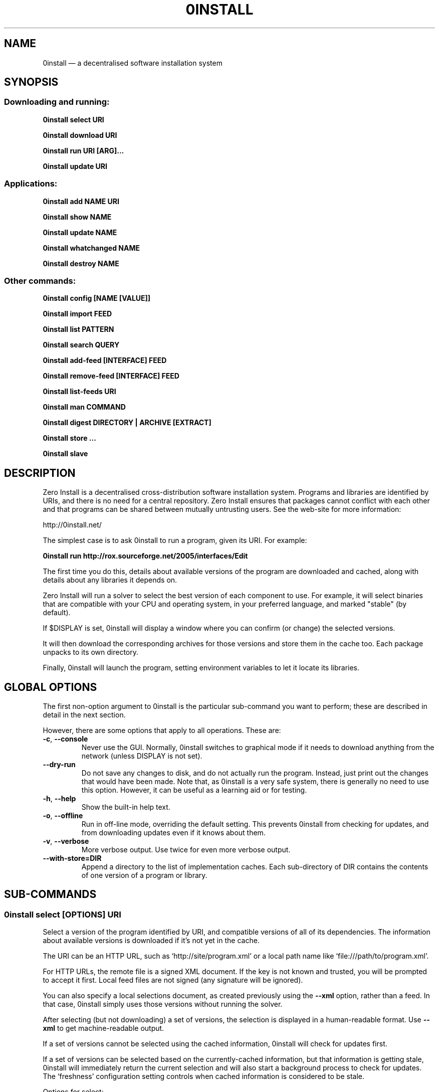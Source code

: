 .TH 0INSTALL 1 "2013" "Thomas Leonard" ""
.SH NAME
0install \(em a decentralised software installation system

.SH SYNOPSIS

.SS Downloading and running:

.B 0install select \fBURI\fP

.B 0install download \fBURI\fP

.B 0install run \fBURI\fP [\fBARG\fP]...

.B 0install update \fBURI\fP

.SS Applications:

.B 0install add \fBNAME\fP \fBURI\fP

.B 0install show \fBNAME\fP

.B 0install update \fBNAME\fP

.B 0install whatchanged \fBNAME\fP

.B 0install destroy \fBNAME\fP

.SS Other commands:

.B 0install config [NAME [VALUE]]

.B 0install import \fBFEED\fP

.B 0install list \fBPATTERN\fP

.B 0install search \fBQUERY\fP

.B 0install add-feed [\fBINTERFACE\fP] \fBFEED\fP

.B 0install remove-feed [\fBINTERFACE\fP] \fBFEED\fP

.B 0install list-feeds \fBURI\fP

.B 0install man \fBCOMMAND\fP

.B 0install digest \fBDIRECTORY\fP | \fBARCHIVE\fP [\fBEXTRACT\fP]

.B 0install store ...

.B 0install slave

.SH DESCRIPTION
.PP
Zero Install is a decentralised cross-distribution software installation
system. Programs and libraries are identified by URIs, and there is no need
for a central repository. Zero Install ensures that packages cannot conflict
with each other and that programs can be shared between mutually untrusting
users. See the web-site for more information:

http://0install.net/

The simplest case is to ask 0install to run a program, given its URI. For
example:

.B 0install run http://rox.sourceforge.net/2005/interfaces/Edit

.PP
The first time you do this, details about available versions of the program are
downloaded and cached, along with details about any libraries it depends on.

Zero Install will run a solver to select the best version of each component
to use. For example, it will select binaries that are compatible with your
CPU and operating system, in your preferred language, and marked "stable" (by
default).

If $DISPLAY is set, 0install will display a window where you can confirm (or
change) the selected versions.

It will then download the corresponding archives for those versions and store
them in the cache too. Each package unpacks to its own directory.

Finally, 0install will launch the program, setting environment variables to
let it locate its libraries.

.SH GLOBAL OPTIONS

The first non-option argument to 0install is the particular sub-command you
want to perform; these are described in detail in the next section.

However, there are some options that apply to all operations. These are:

.TP
\fB\-c\fP, \fB\-\-console\fP
Never use the GUI. Normally, 0install switches to graphical mode if it needs to
download anything from the network (unless DISPLAY is not set).

.TP
\fB\-\-dry-run\fP
Do not save any changes to disk, and do not actually run the program. Instead, just print
out the changes that would have been made. Note that, as 0install is a very
safe system, there is generally no need to use this option. However, it can be
useful as a learning aid or for testing.

.TP
\fB\-h\fP, \fB\-\-help\fP
Show the built-in help text.

.TP
\fB\-o\fP, \fB\-\-offline\fP
Run in off-line mode, overriding the default setting. This prevents 0install
from checking for updates, and from downloading updates even if it knows about
them.

.TP
\fB\-v\fP, \fB\-\-verbose\fP
More verbose output. Use twice for even more verbose output.

.TP
\fB\-\-with\-store=DIR\fP
Append a directory to the list of implementation caches. Each sub-directory
of DIR contains the contents of one version of a program or library.

.SH SUB-COMMANDS

.SS 0install select [OPTIONS] URI

.PP
Select a version of the program identified by URI, and compatible versions of
all of its dependencies. The information about available versions is
downloaded if it's not yet in the cache.

.PP
The URI can be an HTTP URL, such as
`http://site/program.xml' or a local path name like `file:///path/to/program.xml'.

.PP
For HTTP URLs, the remote file is a signed XML document. If the key is not
known and trusted, you will be prompted to accept it first. Local feed files
are not signed (any signature will be ignored).

.PP
You can also specify a local selections document, as created previously using
the \fB\-\-xml\fP option, rather than a feed. In that case, 0install simply
uses those versions without running the solver.

.PP
After selecting (but not downloading) a set of versions, the selection is
displayed in a human-readable format. Use \fB\-\-xml\fP to get
machine-readable output.

.PP
If a set of versions cannot be selected using the cached information, 0install
will check for updates first.

.PP
If a set of versions can be selected based on the currently-cached information,
but that information is getting stale, 0install will immediately return the
current selection and will also start a background process to check for updates.
The `freshness' configuration setting controls when cached information is
considered to be stale.

.PP
Options for select:

.TP
\fB\-\-before=VERSION\fP
Select a version earlier than VERSION (i.e. force the use of an old version of
the program). You can only restrict the version of the program itself using this
option, not the version of any dependencies.

.TP
\fB\-\-command=COMMAND\fP
Some programs provide multiple commands. This selects which one you want. Common
values are `run' (the default), `test' (used by 0test) and `compile' (used by
0compile). You can also use \fB\-\-command=""\fP if you don't want to run any
command (for example, if the package contains data rather than a program).

.TP
\fB\-\-may-compile\fP
Treat every source implementation as a potential binary.
This can be used to find what needs to be compiled to run a program.
Currently this is only available for "0install select".

.TP
\fB\-\-message=MESSAGE\fP
If we show a dialog box for the download, display MESSAGE to the user to
explain why the download is needed.

.TP
\fB\-\-not\-before=VERSION\fP
The selected version must not be earlier than VERSION.
e.g. if you want to run version 2.0 or later, use \fB\-\-not\-before=2.0\fP.

.TP
\fB\-\-refresh\fP
Download a fresh copy of all used feeds before selecting. Normally, cached
copies will be used if available (checking for updates later, in the
background).

.TP
\fB\-\-source\fP
Select source code rather than a binary. This is used internally by `0compile'.

.TP
\fB\-\-version=RANGE\fP
Require a version of the main program within the given range. This can be a simple number (e.g. \fB\-\-version=2.3\fP) or a range (e.g. \fB\-\-version=2.3..!2.7\fP).
For ranges, either end may be omitted. The "!" indicates that the range excludes the final value. Alternatives can be separated by "|", e.g. "2.6..!3 | 3.2.." (allows 2.6, 2.7, 3.2, etc, but not 2.5 or 3.0).
You can also force a particular implementation by its ID, using the syntax "=FEED#ID".

.TP
\fB\-\-version-for=URI RANGE\fP
Specifies the range (as for \fB\-\-version\fP) for any library or sub-component. If \fBURI\fP is the URI of the main program then this is equivalent to using \fB\-\-version\fP.

.TP
\fB\-\-xml\fP
Print the set of chosen implementations as an XML document to stdout. This can
be used later with the `download' and `run' sub-commands.


.PP
`select' returns an exit status of zero if it selected a set of versions, and
a status of 1 if it could not find a consistent set.


.SS 0install download [OPTIONS] URI

This behaves similarly to `0install select', except that it also downloads the
selected versions if they are not already cached. Unlike `select', it does not
print the selected versions by default.

All options for `select' can also be used for `download'. In addition, these
options are available:

.TP
\fB\-\-show\fP
Print the selected versions in a human-readable format to stdout.

.PP
`download' returns an exit status of zero if it selected a suitable set of
versions and they are now all downloaded and in the cache. It returns a
status of 1 otherwise.


.SS 0install run [OPTIONS] URI [ARGS]

.PP
This behaves similarly to `0install download', except that it also runs the
program after ensuring it is in the cache.

.PP
To avoid having to keep typing the full URI, use the `0install add' command
to create shortcuts to run your programs.

.PP
All options for `select' can also be used for `run' except for \fB\-\-xml\fP. In
addition, these options are available:

.TP
\fB\-m\fP, \fB\-\-main=MAIN\fP
Run the specified executable instead of the default. If MAIN starts with '/'
then the path is relative to the implementation's top-level directory,
whereas otherwise it is relative to the directory containing the default
MAIN program. For example, if the default MAIN is \fBbin/svn\fP then
using \fB\-\-main=svnadmin\fP will run \fB.../bin/svnadmin\fP instead.
This option has been largely superseded by the newer \fB\-\-command\fP option.

.TP
\fB\-w\fP, \fB\-\-wrapper=WRAPPER\fP
Instead of executing the chosen program directly, run \fBWRAPPER PROGRAM ARGS\fP.
This is useful for running debuggers and tracing tools on the program (rather
than on 0install!). Note that the wrapper is executed in the environment selected
by the program; hence, this mechanism cannot be used for sandboxing. See the
DEBUGGING section below.

.PP
Note that any options after `URI' will be passed to the program being run rather
than being interpreted by 0install.

.PP
`run' returns an exit status of 1 if the download step failed. Otherwise,
the exit status will be the exit status of the program being run.

.SS 0install update [OPTIONS] URI

.PP
Check for updates to the program and download them if found. This is similar to
\fB0install download \-\-refresh\fP, except that it prints information about
whether any changes were found.

.PP
The options are the same as for `select'.

.SS 0install import FEED

.PP
Import a feed from a local file, as if it had been downloaded from the network.
This is useful when testing a feed file, to avoid uploading it to a remote
server in order to download it again. The file must have a trusted digital
signature, as when fetching from the network.

.PP
It is also useful when installing a feed from a CD or similar. Note: to create
a full bundle, for archiving or distribution on CD, see 0export(1).

.SS 0install add-feed [INTERFACE] FEED

.PP
Register an additional source of implementations (versions) of a program.

.PP
For example, when you check out a developer version of a project, it may
contain an XML feed file. To add this version to the list of available
versions, use `add-feed' on the XML file. The file is not copied, so you don't
need to re-add the feed each time it is updated. You will probably also want to
set the `help_with_testing' configuration option to ensure that testing
versions are selected by default.

.PP
Note that if you just want to run the program, you can invoke 0install on the
feed file directly (without using `add-feed'). This will force the it to
use that version, but won't affect what happens when you run it using the URI
as normal. Use `add-feed' when you want to use the developer version even when
using the URI, or if the program is a library (and thus referenced by URI by
other programs).

.SS 0install remove-feed [INTERFACE] FEED

.PP
Un-register a feed, reversing the effect of `add-feed'. If INTERFACE is not
given, you will be prompted to choose which INTERFACE to remove it from.

.SS 0install list-feeds URI

.PP
List all extra feeds added to URI using `add-feed'.

.SS 0install list [PATTERN]

.PP
List all locally-cached interface (program) URIs. If a search term is given, only
URIs containing that string are shown (case insensitive).

.SS 0install search QUERY

.PP
Send the query string to the mirror server and display any interfaces it returns.
Note that the default mirror server indexes all known feeds, regardless of quality; you
must decide whether to trust the programs before running them.

.SS 0install config [NAME [VALUE]]

.PP
View or change configuration settings.

.PP
With no arguments, `0install config' displays all configuration settings.
With one argument, it displays the current value of the named setting.
With two arguments, it sets the setting to the given value.

.SS 0install man COMMAND

.PP
Show the man-page of the given command. If the single argument \fBCOMMAND\fP is
a launcher script (created by "0install add") then the man-page is
searched for by 0install, otherwise the arguments are passed through directly
to the system's man command. This allows you to do:

.B alias man="0install man --"

.SS 0install digest DIRECTORY | ARCHIVE [EXTRACT]

.PP
Calculate the secure hash of an implementation. This is a unique "fingerprint" of
a directory and all the files and subdirectories it contains. When publishing a
program using 0install, this value must be placed in the XML file.

.TP
\fB\-m\fP, \fB\-\-algorithm=HASH\fP
Select the secure hash function to be used. Supported values are "sha1new" (the
default), "sha256" and "sha256new".

.PP
If an archive is given then the hash is for the directory that would be created if
the archive were unpacked (or the EXTRACT subdirectory of it, if one is specified).

.TP
\fB\-m\fP, \fB\-\-manifest\fP
.PP
\fB\-d\fP, \fB\-\-digest\fP
.PP
These options control whether to display the manifest itself (one line for each file or
directory) or the manifest's digest (or both). If neither option is given, the digest
is displayed.

.SS 0install --version
This can be used (without any command) the get version of 0install itself.

.SH APPLICATIONS

An application provides an easy way to run a program without typing the full URL
each time.

.SS 0install add NAME URI

.PP
Creates a new application called \fBNAME\fP (which can be whatever you want) to run
the program \fBURI\fP. A directory (by default, ~/.config/0install.net/apps/NAME) is
created to record the current selections, as would be produced by "0install
select \-\-xml URI".

.PP
A launcher command (also called \fBNAME\fP) will be created in $PATH to provide
an easy way to run the application. For example, to add and run ROX-Filer:

.B $ 0install add rox http://rox.sourceforge.net/2005/interfaces/ROX-Filer

.B $ rox

.PP
If additional requirements are given (as for "0install select", e.g. \-\-before), they
are stored with the application and apply to all updates.

.SS 0install show NAME | SELECTIONS

.PP
Show the current selections for this application (or the contents of the given
selections file). By default, the output is in the same format as for
"0install select", and the \-\-xml option has the same effect.

.TP
\fB\-r\fP, \fB\-\-root-uri\fP
Just display the root interface URI (e.g. the URI passed to "0install add" when this application
was created).

.SS 0install update NAME

.PP
The feeds used to make the selections are updated and a new set of selections
is generated and saved into the application's directory. Even if you don't run
this command explicitly, 0install will check for updates if you run the program
and it hasn't been updated for a while. This happens in the background and does
not delay starting the program.

.PP
If additional requirements are given (as for "0install select", e.g. \-\-before),
they update the requirements stored with the application and apply to this and
future updates.

.SS 0install whatchanged \fBNAME\fP

.PP
Show the differences between the current and previous selections for this
application. Various times may also be displayed: "Last checked" is the last
time we successfully checked for updates (even if none was found), "Last
attempted update" is the last time we tried to check for updates, and "Last
update" is the last time changes were found. If "Last attempted update" is
shown, then either the last updated failed or an update is currently in
progress.

.PP
By default, only changes that resulted in a different version being selected
are shown. To see all changes, use \-\-full. Note that at most one set of
selections is saved per day.

.SS 0install destroy NAME
The application \fBNAME\fP is deleted, along with any launchers added for it.

.SS 0install store ...

.PP
Provides low-level access to the store of cached implementations. See the 0store(1)
man-page for details.

.SS 0install slave

.PP
Run 0install in slave mode (currently EXPERIMENTAL and likely to change). You can send
JSON requests to the process's standard input and receive responses from its standard
output.

.SH DEBUGGING TIPS

.PP
To debug 0install itself, use the \-\-verbose and \-\-console options. For
example:

.B $ 0install \-vvc run http://myprog

.PP
To trace or debug programs run by 0install, use the \-\-wrapper option.
For example, to run \fBmyprog \-\-help\fP, displaying all calls to open(2):

.B $ 0install run \-\-wrapper="strace \-e open" http://myprog \-\-help

To run the application under the gdb debugger:

.B $ 0install run \-\-wrapper="gdb \-\-args" http://myprog \-\-help

.SH FILES

Configuration files (see freedesktop.org basedir spec):

.IP "~/.config/0install.net/injector/global"
Global configuration settings.

.IP "~/.config/0install.net/injector/trustdb.xml"
List of trusted keys.

.IP "~/.config/0install.net/injector/feeds"
Per-feed information (e.g. time of last check).

.IP "~/.config/0install.net/injector/interfaces"
Per-interface settings (preferred stability and any extra feeds that have been
registered).

.PP
Cached data (can be re-downloaded if lost):

.IP "~/.cache/0install.net/interfaces"
Downloaded cached feed files.

.IP "~/.cache/0install.net/implementations"
Downloaded cached implementations, indexed by manifest digest.

.PP
See the 0store(1) man page for more information.

.SH ENVIRONMENT VARIABLES

.IP XDG_*
The configuration and cache directories can be changed using \fBXDG_CONFIG_HOME\fP,
\fBXDG_CONFIG_DIRS\fP, \fBXDG_CACHE_HOME\fP and \fBXDG_CACHE_DIRS\fP, as usual.

.IP ZEROINSTALL_PORTABLE_BASE

If this is set, then the XDG_ variables are ignored and the configuration and cache are stored in \fB$ZEROINSTALL_PORTABLE_BASE/config\fP and \fB$ZEROINSTALL_PORTABLE_BASE/cache\fP instead.

.IP ZEROINSTALL_EXTERNAL_STORE

When 0install wants to add an archive to the cache, it calls this program instead of doing it itself. This is used internally on Windows to connect to some .NET code. It may change in future.

.SH LICENSE
.PP
Copyright (C) 2013 Thomas Leonard.

.PP
You may redistribute copies of this program under the terms of the GNU Lesser General Public License.
.SH BUGS
.PP
Please report bugs to the developer mailing list:

http://0install.net/support.html

.SH AUTHOR
.PP
Zero Install was created by Thomas Leonard, with help from many others. See the Git log for details.

.SH SEE ALSO
0store(1), 0launch(1)
.PP
The Zero Install web-site:

.B http://0install.net
